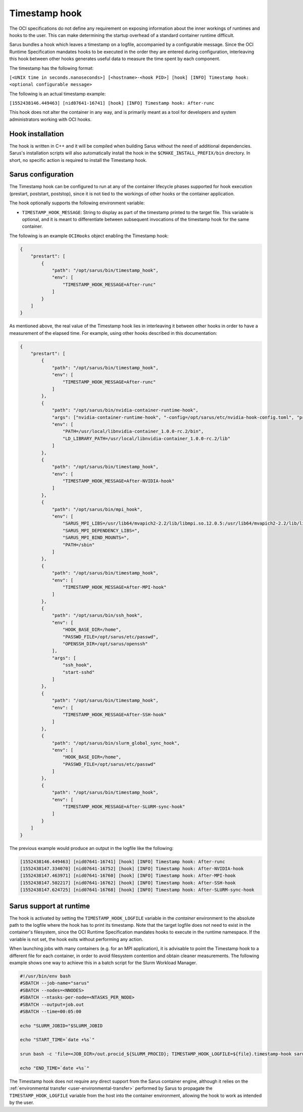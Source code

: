 **************
Timestamp hook
**************

The OCI specifications do not define any requirement on exposing information
about the inner workings of runtimes and hooks to the user. This can make
determining the startup overhead of a standard container runtime difficult.

Sarus bundles a hook which leaves a timestamp on a logfile, accompanied by a
configurable message. Since the OCI Runtime Specification mandates hooks to be
executed in the order they are entered during configuration, interleaving this
hook between other hooks generates useful data to measure the time spent by each
component.

The timestamp has the following format:

``[<UNIX time in seconds.nanoseconds>] [<hostname>-<hook PID>] [hook] [INFO] Timestamp hook: <optional configurable message>``

The following is an actual timestamp example:

``[1552438146.449463] [nid07641-16741] [hook] [INFO] Timestamp hook: After-runc``

This hook does not alter the container in any way, and is primarily meant as a
tool for developers and system administrators working with OCI hooks.


Hook installation
-----------------

The hook is written in C++ and it will be compiled when building Sarus without
the need of additional dependencies. Sarus's installation scripts will also
automatically install the hook in the ``$CMAKE_INSTALL_PREFIX/bin`` directory.
In short, no specific action is required to install the Timestamp hook.

Sarus configuration
-------------------

The Timestamp hook can be configured to run at any of the container lifecycle
phases supported for hook execution (prestart, poststart, poststop), since it is
not tied to the workings of other hooks or the container application.

The hook optionally supports the following environment variable:

* ``TIMESTAMP_HOOK_MESSAGE``: String to display as part of the timestamp printed
  to the target file. This variable is optional, and it is meant to differentiate
  between subsequent invocations of the timestamp hook for the same container.

The following is an example ``OCIHooks`` object enabling the Timestamp hook:

.. code-block:: json

    {
        "prestart": [
            {
                "path": "/opt/sarus/bin/timestamp_hook",
                "env": [
                    "TIMESTAMP_HOOK_MESSAGE=After-runc"
                ]
            }
        ]
    }

As mentioned above, the real value of the Timestamp hook lies in interleaving it
between other hooks in order to have a measurement of the elapsed time.
For example, using other hooks described in this documentation:

.. code-block:: json

    {
        "prestart": [
            {
                "path": "/opt/sarus/bin/timestamp_hook",
                "env": [
                    "TIMESTAMP_HOOK_MESSAGE=After-runc"
                ]
            },
            {
                "path": "/opt/sarus/bin/nvidia-container-runtime-hook",
                "args": ["nvidia-container-runtime-hook", "-config=/opt/sarus/etc/nvidia-hook-config.toml", "prestart"],
                "env": [
                    "PATH=/usr/local/libnvidia-container_1.0.0-rc.2/bin",
                    "LD_LIBRARY_PATH=/usr/local/libnvidia-container_1.0.0-rc.2/lib"
                ]
            },
            {
                "path": "/opt/sarus/bin/timestamp_hook",
                "env": [
                    "TIMESTAMP_HOOK_MESSAGE=After-NVIDIA-hook"
                ]
            },
            {
                "path": "/opt/sarus/bin/mpi_hook",
                "env": [
                    "SARUS_MPI_LIBS=/usr/lib64/mvapich2-2.2/lib/libmpi.so.12.0.5:/usr/lib64/mvapich2-2.2/lib/libmpicxx.so.12.0.5:/usr/lib64/mvapich2-2.2/lib/libmpifort.so.12.0.5",
                    "SARUS_MPI_DEPENDENCY_LIBS=",
                    "SARUS_MPI_BIND_MOUNTS=",
                    "PATH=/sbin"
                ]
            },
            {
                "path": "/opt/sarus/bin/timestamp_hook",
                "env": [
                    "TIMESTAMP_HOOK_MESSAGE=After-MPI-hook"
                ]
            },
            {
                "path": "/opt/sarus/bin/ssh_hook",
                "env": [
                    "HOOK_BASE_DIR=/home",
                    "PASSWD_FILE=/opt/sarus/etc/passwd",
                    "OPENSSH_DIR=/opt/sarus/openssh"
                ],
                "args": [
                    "ssh_hook",
                    "start-sshd"
                ]
            },
            {
                "path": "/opt/sarus/bin/timestamp_hook",
                "env": [
                    "TIMESTAMP_HOOK_MESSAGE=After-SSH-hook"
                ]
            },
            {
                "path": "/opt/sarus/bin/slurm_global_sync_hook",
                "env": [
                    "HOOK_BASE_DIR=/home",
                    "PASSWD_FILE=/opt/sarus/etc/passwd"
                ]
            },
            {
                "path": "/opt/sarus/bin/timestamp_hook",
                "env": [
                    "TIMESTAMP_HOOK_MESSAGE=After-SLURM-sync-hook"
                ]
            }
        ]
    }

The previous example would produce an output in the logfile like the following:

.. code-block:: bash

    [1552438146.449463] [nid07641-16741] [hook] [INFO] Timestamp hook: After-runc
    [1552438147.334070] [nid07641-16752] [hook] [INFO] Timestamp hook: After-NVIDIA-hook
    [1552438147.463971] [nid07641-16760] [hook] [INFO] Timestamp hook: After-MPI-hook
    [1552438147.502217] [nid07641-16762] [hook] [INFO] Timestamp hook: After-SSH-hook
    [1552438147.624725] [nid07641-16768] [hook] [INFO] Timestamp hook: After-SLURM-sync-hook


Sarus support at runtime
------------------------

The hook is activated by setting the ``TIMESTAMP_HOOK_LOGFILE`` variable in the
*container* environment to the absolute path to the logfile where the hook has
to print its timestamp. Note that the target logfile does not need to exist in
the container's filesystem, since the OCI Runtime Specification mandates hooks
to execute in the runtime namespace.
If the variable is not set, the hook exits without performing any action.

When launching jobs with many containers (e.g. for an MPI application), it is
advisable to point the Timestamp hook to a different file for each container, in
order to avoid filesystem contention and obtain cleaner measurements. The
following example shows one way to achieve this in a batch script for the Slurm
Workload Manager.

.. code-block:: bash

    #!/usr/bin/env bash
    #SBATCH --job-name="sarus"
    #SBATCH --nodes=<NNODES>
    #SBATCH --ntasks-per-node=<NTASKS_PER_NODE>
    #SBATCH --output=job.out
    #SBATCH --time=00:05:00

    echo "SLURM_JOBID="$SLURM_JOBID

    echo "START_TIME=`date +%s`"

    srun bash -c 'file=<JOB_DIR>/out.procid_${SLURM_PROCID}; TIMESTAMP_HOOK_LOGFILE=${file}.timestamp-hook sarus --verbose run --mpi <image> <application> &>${file}.sarus'

    echo "END_TIME=`date +%s`"

The Timestamp hook does not require any direct support from the Sarus container
engine, although it relies on the :ref:`environmental transfer
<user-environmental-transfer>` performed by Sarus to propagate the
``TIMESTAMP_HOOK_LOGFILE`` variable from the host into the container
environment, allowing the hook to work as intended by the user.
